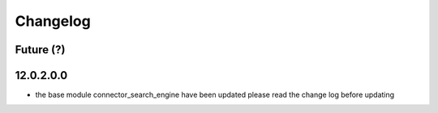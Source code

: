 Changelog
---------

Future (?)
~~~~~~~~~~


12.0.2.0.0
~~~~~~~~~~
- the base module connector_search_engine have been updated please read the change log before updating

